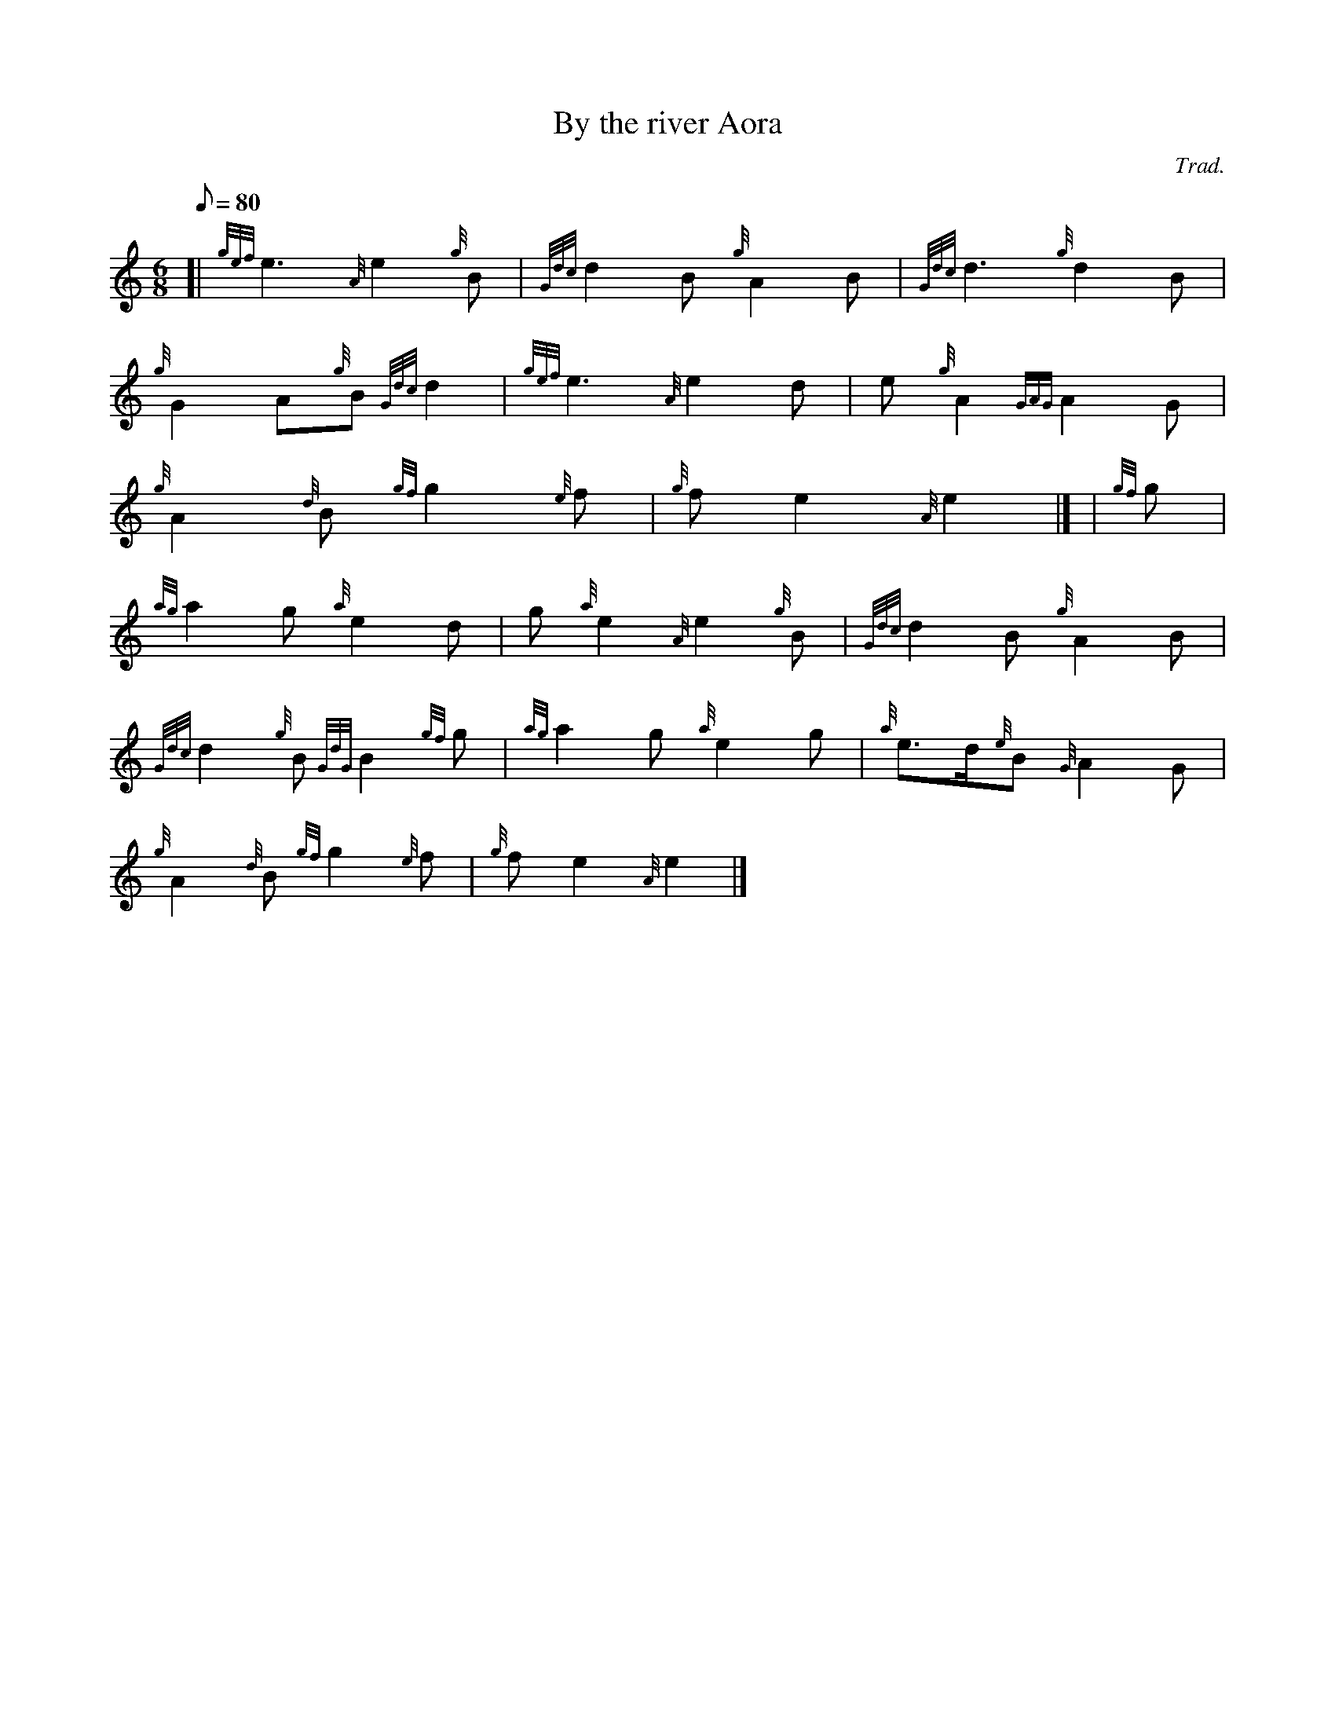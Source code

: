 X:1
T:By the river Aora
M:6/8
L:1/8
Q:80
C:Trad.
S:Slow Air
K:HP
[| {gef}e3{A}e2{g}B | \
{Gdc}d2B{g}A2B | \
{Gdc}d3{g}d2B |
{g}G2A{g}B{Gdc}d2 | \
{gef}e3{A}e2d | \
e{g}A2{GAG}A2G |
{g}A2{d}B{gf}g2{e}f | \
{g}fe2{A}e2|] [ | \
{gf}g |
{ag}a2g{a}e2d | \
g{a}e2{A}e2{g}B | \
{Gdc}d2B{g}A2B |
{Gdc}d2{g}B{GdG}B2{gf}g | \
{ag}a2g{a}e2g | \
{a}e3/2d/2{e}B{G}A2G |
{g}A2{d}B{gf}g2{e}f | \
{g}fe2{A}e2|]
